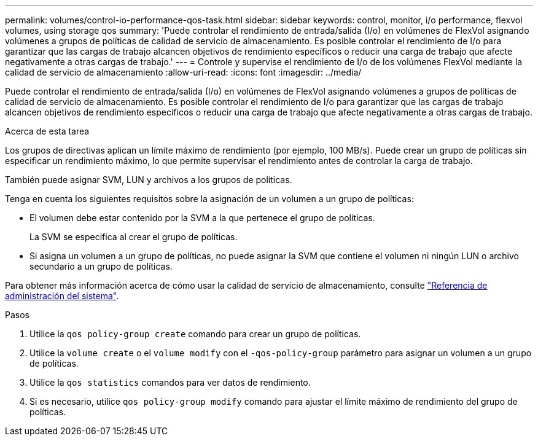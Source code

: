 ---
permalink: volumes/control-io-performance-qos-task.html 
sidebar: sidebar 
keywords: control, monitor, i/o performance, flexvol volumes, using storage qos 
summary: 'Puede controlar el rendimiento de entrada/salida (I/o) en volúmenes de FlexVol asignando volúmenes a grupos de políticas de calidad de servicio de almacenamiento. Es posible controlar el rendimiento de I/o para garantizar que las cargas de trabajo alcancen objetivos de rendimiento específicos o reducir una carga de trabajo que afecte negativamente a otras cargas de trabajo.' 
---
= Controle y supervise el rendimiento de I/o de los volúmenes FlexVol mediante la calidad de servicio de almacenamiento
:allow-uri-read: 
:icons: font
:imagesdir: ../media/


[role="lead"]
Puede controlar el rendimiento de entrada/salida (I/o) en volúmenes de FlexVol asignando volúmenes a grupos de políticas de calidad de servicio de almacenamiento. Es posible controlar el rendimiento de I/o para garantizar que las cargas de trabajo alcancen objetivos de rendimiento específicos o reducir una carga de trabajo que afecte negativamente a otras cargas de trabajo.

.Acerca de esta tarea
Los grupos de directivas aplican un límite máximo de rendimiento (por ejemplo, 100 MB/s). Puede crear un grupo de políticas sin especificar un rendimiento máximo, lo que permite supervisar el rendimiento antes de controlar la carga de trabajo.

También puede asignar SVM, LUN y archivos a los grupos de políticas.

Tenga en cuenta los siguientes requisitos sobre la asignación de un volumen a un grupo de políticas:

* El volumen debe estar contenido por la SVM a la que pertenece el grupo de políticas.
+
La SVM se especifica al crear el grupo de políticas.

* Si asigna un volumen a un grupo de políticas, no puede asignar la SVM que contiene el volumen ni ningún LUN o archivo secundario a un grupo de políticas.


Para obtener más información acerca de cómo usar la calidad de servicio de almacenamiento, consulte link:../system-admin/index.html["Referencia de administración del sistema"].

.Pasos
. Utilice la `qos policy-group create` comando para crear un grupo de políticas.
. Utilice la `volume create` o el `volume modify` con el `-qos-policy-group` parámetro para asignar un volumen a un grupo de políticas.
. Utilice la `qos statistics` comandos para ver datos de rendimiento.
. Si es necesario, utilice `qos policy-group modify` comando para ajustar el límite máximo de rendimiento del grupo de políticas.

